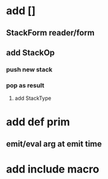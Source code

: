 * add []
** StackForm reader/form
** add StackOp
*** push new stack
*** pop as result
**** add StackType
* add def prim
** emit/eval arg at emit time
* add include macro
